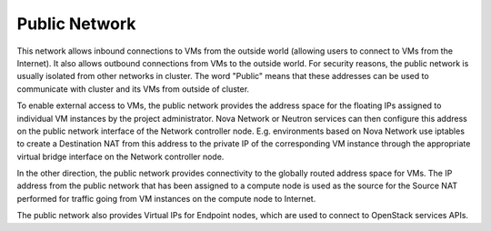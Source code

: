 .. index:: Public Network

Public Network
--------------

This network allows inbound connections to VMs from the outside world (allowing 
users to connect to VMs from the Internet). It also allows outbound connections 
from VMs to the outside world. For security reasons, the public network is usually
isolated from other networks in cluster. The word "Public" means that these addresses
can be used to communicate with cluster and its VMs from outside of cluster.

To enable external access to VMs, the public network provides the address space 
for the floating IPs assigned to individual VM instances by the project 
administrator. Nova Network or Neutron services can then 
configure this address on the public network interface of the Network controller
node. E.g. environments based on Nova Network use iptables to create a 
Destination NAT from this address to the private IP of the corresponding VM 
instance through the appropriate virtual bridge interface on the Network 
controller node.

In the other direction, the public network provides connectivity to the globally 
routed address space for VMs. The IP address from the public network that has 
been assigned to a compute node is used as the source for the Source NAT 
performed for traffic going from VM instances on the compute node to Internet.

The public network also provides Virtual IPs for Endpoint nodes, which are used to 
connect to OpenStack services APIs.
